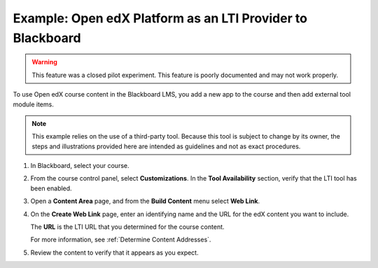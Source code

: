 .. _Open edX as an LTI Provider to Blackboard:

Example: Open edX Platform as an LTI Provider to Blackboard
###########################################################

.. tags:: educator, how-to

.. warning:: This feature was a closed pilot experiment. This feature is poorly documented and may not work properly.

To use Open edX course content in the Blackboard LMS, you add a new app to the course and then add external tool module items.

.. note:: This example relies on the use of a third-party tool. Because this
  tool is subject to change by its owner, the steps and illustrations provided
  here are intended as guidelines and not as exact procedures.

#. In Blackboard, select your course.

#. From the course control panel, select **Customizations**. In the **Tool
   Availability** section, verify that the LTI tool has been enabled.

#. Open a **Content Area** page, and from the **Build Content** menu select
   **Web Link**.

   .. image:: /_images/educator_references/lti_blackboard_contentarea.png
     :alt: An image of the Blackboard navigation choices from Content Area to
         Build Content to Web Link.

#. On the **Create Web Link** page, enter an identifying name and the URL for
   the edX content you want to include.

   The **URL** is the LTI URL that you determined for the course content.
   

   .. image:: /_images/educator_references/lti_blackboard_create_link.png
     :alt: The Blackboard Create Web Link page with example name and URL
         values.

   For more information, see :ref:`Determine Content Addresses`.

#. Review the content to verify that it appears as you expect.

   .. image:: /_images/educator_references/lti_blackboard_example.png
     :alt: An Open edX drag and drop problem shown as part of a course running on a
      Blackboard system.

.. seealso::
 

 :ref:`Using Open edX as an LTI Tool Provider` (concept)

 :ref:`Create a Duplicate Course for LTI use` (how-to)

 :ref:`Determine Content Addresses when using Open edX as an LTI Provider<Determine Content Addresses>` (how-to)

 :ref:`Planning for Content Reuse (LTI)<Planning for Content Reuse>` (reference)

 :ref:`Example: Open edX as an LTI Provider to Canvas<Open edX as an LTI Provider to Canvas>` (reference)
